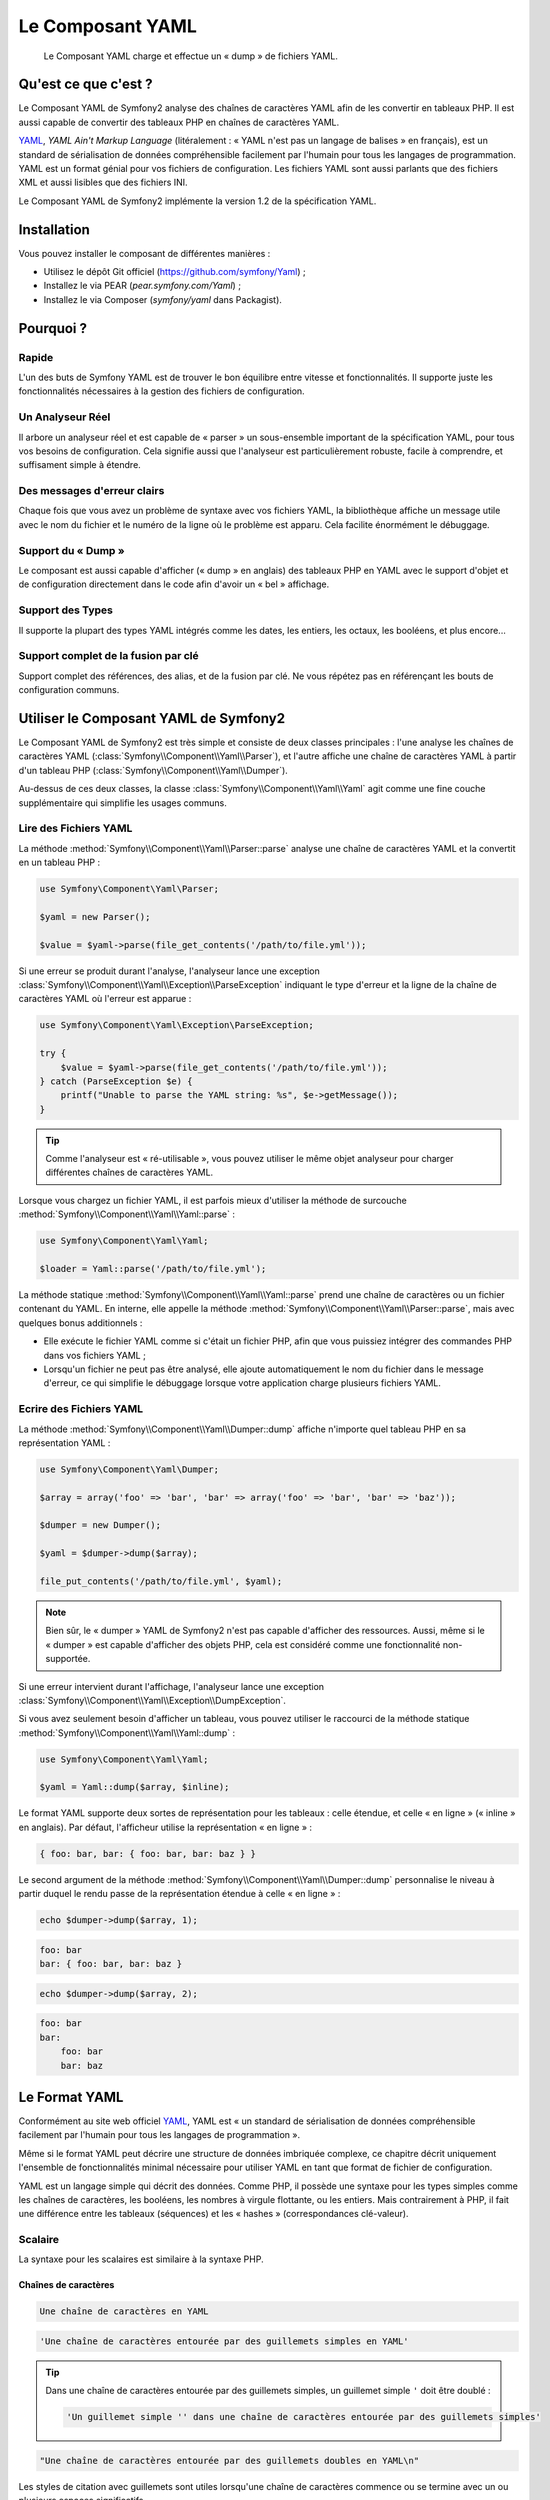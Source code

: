.. index::
   single: Yaml
   
Le Composant YAML
=================

    Le Composant YAML charge et effectue un « dump » de fichiers YAML.

Qu'est ce que c'est ?
---------------------

Le Composant YAML de Symfony2 analyse des chaînes de caractères YAML afin de les
convertir en tableaux PHP.
Il est aussi capable de convertir des tableaux PHP en chaînes de caractères YAML.

`YAML`_, *YAML Ain't Markup Language* (litéralement : « YAML n'est pas un langage
de balises » en français), est un standard de sérialisation de données compréhensible
facilement par l'humain pour tous les langages de programmation. YAML est un format
génial pour vos fichiers de configuration. Les fichiers YAML sont aussi parlants que
des fichiers XML et aussi lisibles que des fichiers INI.

Le Composant YAML de Symfony2 implémente la version 1.2 de la spécification YAML.

Installation
------------

Vous pouvez installer le composant de différentes manières :

* Utilisez le dépôt Git officiel (https://github.com/symfony/Yaml) ;
* Installez le via PEAR (`pear.symfony.com/Yaml`) ;
* Installez le via Composer (`symfony/yaml` dans Packagist).

Pourquoi ?
----------

Rapide
~~~~~~

L'un des buts de Symfony YAML est de trouver le bon équilibre entre vitesse et
fonctionnalités. Il supporte juste les fonctionnalités nécessaires à la gestion
des fichiers de configuration.

Un Analyseur Réel
~~~~~~~~~~~~~~~~~

Il arbore un analyseur réel et est capable de « parser » un sous-ensemble important
de la spécification YAML, pour tous vos besoins de configuration. Cela signifie
aussi que l'analyseur est particulièrement robuste, facile à comprendre, et
suffisament simple à étendre.

Des messages d'erreur clairs
~~~~~~~~~~~~~~~~~~~~~~~~~~~~

Chaque fois que vous avez un problème de syntaxe avec vos fichiers YAML, la
bibliothèque affiche un message utile avec le nom du fichier et le numéro de
la ligne où le problème est apparu. Cela facilite énormément le débuggage.

Support du « Dump »
~~~~~~~~~~~~~~~~~~~

Le composant est aussi capable d'afficher (« dump » en anglais) des tableaux PHP
en YAML avec le support d'objet et de configuration directement dans le code
afin d'avoir un « bel » affichage.

Support des Types
~~~~~~~~~~~~~~~~~

Il supporte la plupart des types YAML intégrés comme les dates, les entiers,
les octaux, les booléens, et plus encore...

Support complet de la fusion par clé
~~~~~~~~~~~~~~~~~~~~~~~~~~~~~~~~~~~~

Support complet des références, des alias, et de la fusion par clé. Ne
vous répétez pas en référençant les bouts de configuration communs.

Utiliser le Composant YAML de Symfony2
--------------------------------------

Le Composant YAML de Symfony2 est très simple et consiste de deux classes
principales : l'une analyse les chaînes de caractères YAML
(:class:`Symfony\\Component\\Yaml\\Parser`), et l'autre affiche une chaîne de
caractères YAML à partir d'un tableau PHP (:class:`Symfony\\Component\\Yaml\\Dumper`).

Au-dessus de ces deux classes, la classe :class:`Symfony\\Component\\Yaml\\Yaml`
agit comme une fine couche supplémentaire qui simplifie les usages communs.

Lire des Fichiers YAML
~~~~~~~~~~~~~~~~~~~~~~

La méthode :method:`Symfony\\Component\\Yaml\\Parser::parse` analyse une
chaîne de caractères YAML et la convertit en un tableau PHP :

.. code-block:: php

    use Symfony\Component\Yaml\Parser;

    $yaml = new Parser();

    $value = $yaml->parse(file_get_contents('/path/to/file.yml'));

Si une erreur se produit durant l'analyse, l'analyseur lance une exception
:class:`Symfony\\Component\\Yaml\\Exception\\ParseException` indiquant le
type d'erreur et la ligne de la chaîne de caractères YAML où l'erreur est
apparue :

.. code-block:: php

    use Symfony\Component\Yaml\Exception\ParseException;

    try {
        $value = $yaml->parse(file_get_contents('/path/to/file.yml'));
    } catch (ParseException $e) {
        printf("Unable to parse the YAML string: %s", $e->getMessage());
    }

.. tip::

    Comme l'analyseur est « ré-utilisable », vous pouvez utiliser le même
    objet analyseur pour charger différentes chaînes de caractères YAML.

Lorsque vous chargez un fichier YAML, il est parfois mieux d'utiliser la
méthode de surcouche :method:`Symfony\\Component\\Yaml\\Yaml::parse` :

.. code-block:: php

    use Symfony\Component\Yaml\Yaml;

    $loader = Yaml::parse('/path/to/file.yml');

La méthode statique :method:`Symfony\\Component\\Yaml\\Yaml::parse` prend une
chaîne de caractères ou un fichier contenant du YAML. En interne, elle appelle
la méthode :method:`Symfony\\Component\\Yaml\\Parser::parse`, mais avec quelques
bonus additionnels :

* Elle exécute le fichier YAML comme si c'était un fichier PHP, afin que vous
  puissiez intégrer des commandes PHP dans vos fichiers YAML ;

* Lorsqu'un fichier ne peut pas être analysé, elle ajoute automatiquement
  le nom du fichier dans le message d'erreur, ce qui simplifie le débuggage
  lorsque votre application charge plusieurs fichiers YAML.

Ecrire des Fichiers YAML
~~~~~~~~~~~~~~~~~~~~~~~~

La méthode :method:`Symfony\\Component\\Yaml\\Dumper::dump` affiche n'importe
quel tableau PHP en sa représentation YAML :

.. code-block:: php

    use Symfony\Component\Yaml\Dumper;

    $array = array('foo' => 'bar', 'bar' => array('foo' => 'bar', 'bar' => 'baz'));

    $dumper = new Dumper();

    $yaml = $dumper->dump($array);

    file_put_contents('/path/to/file.yml', $yaml);

.. note::

    Bien sûr, le « dumper » YAML de Symfony2 n'est pas capable d'afficher
    des ressources. Aussi, même si le « dumper » est capable d'afficher des
    objets PHP, cela est considéré comme une fonctionnalité non-supportée.

Si une erreur intervient durant l'affichage, l'analyseur lance une exception
:class:`Symfony\\Component\\Yaml\\Exception\\DumpException`.

Si vous avez seulement besoin d'afficher un tableau, vous pouvez utiliser
le raccourci de la méthode statique :method:`Symfony\\Component\\Yaml\\Yaml::dump` :

.. code-block:: php

    use Symfony\Component\Yaml\Yaml;

    $yaml = Yaml::dump($array, $inline);

Le format YAML supporte deux sortes de représentation pour les tableaux : celle
étendue, et celle « en ligne » (« inline » en anglais). Par défaut, l'afficheur
utilise la représentation « en ligne » :

.. code-block:: yaml

    { foo: bar, bar: { foo: bar, bar: baz } }

Le second argument de la méthode :method:`Symfony\\Component\\Yaml\\Dumper::dump`
personnalise le niveau à partir duquel le rendu passe de la représentation
étendue à celle « en ligne » :

.. code-block:: php

    echo $dumper->dump($array, 1);

.. code-block:: yaml

    foo: bar
    bar: { foo: bar, bar: baz }

.. code-block:: php

    echo $dumper->dump($array, 2);

.. code-block:: yaml

    foo: bar
    bar:
        foo: bar
        bar: baz

Le Format YAML
--------------

Conformément au site web officiel `YAML`_, YAML est « un standard de
sérialisation de données compréhensible facilement par l'humain pour
tous les langages de programmation ».

Même si le format YAML peut décrire une structure de données imbriquée
complexe, ce chapitre décrit uniquement l'ensemble de fonctionnalités
minimal nécessaire pour utiliser YAML en tant que format de fichier de
configuration.

YAML est un langage simple qui décrit des données. Comme PHP, il possède une
syntaxe pour les types simples comme les chaînes de caractères, les booléens,
les nombres à virgule flottante, ou les entiers. Mais contrairement à PHP, il
fait une différence entre les tableaux (séquences) et les « hashes »
(correspondances clé-valeur).

Scalaire
~~~~~~~~

La syntaxe pour les scalaires est similaire à la syntaxe PHP.

Chaînes de caractères
.....................

.. code-block:: yaml

    Une chaîne de caractères en YAML

.. code-block:: yaml

    'Une chaîne de caractères entourée par des guillemets simples en YAML'

.. tip::

    Dans une chaîne de caractères entourée par des guillemets simples, un guillemet
    simple ``'`` doit être doublé :

    .. code-block:: yaml

        'Un guillemet simple '' dans une chaîne de caractères entourée par des guillemets simples'

.. code-block:: yaml

    "Une chaîne de caractères entourée par des guillemets doubles en YAML\n"

Les styles de citation avec guillemets sont utiles lorsqu'une chaîne de caractères commence
ou se termine avec un ou plusieurs espaces significatifs.

.. tip::

    Le style de citation avec des guillemets doubles fournit une manière
    d'exprimer des chaînes de caractères arbitraires, en utilisant des
    séquences d'échappement ``\``. Ceci est très utile lorsque vous avez
    besoin d'intégrer un ``\n`` ou un caractère unicode dans une chaîne de
    caractères.

Lorsqu'une chaîne de caractères contient un retour à la ligne, vous pouvez
utiliser le style litéral, indiqué par un séparateur vertical (``|``), pour
indiquer que la chaîne de caractères va s'étendre sur plusieurs lignes. Avec
le style de citation litéral, les nouvelles lignes sont préservées :

.. code-block:: yaml

    |
      \/ /| |\/| |
      / / | |  | |__

Autrement, les chaînes de caractères peuvent être écrites avec le style de citation
dit « plié », indiqué par le caractère ``>``, où chaque retour à la ligne est
remplacé par un espace :

.. code-block:: yaml

    >
      This is a very long sentence
      that spans several lines in the YAML
      but which will be rendered as a string
      without carriage returns.

.. note::

    Notez les deux espaces avant chaque ligne dans l'exemple précédent.
    Ils ne vont pas apparaître dans les chaînes de caractères PHP résultantes.

Nombres
.......

.. code-block:: yaml

    # un entier
    12

.. code-block:: yaml

    # un octal
    014

.. code-block:: yaml

    # un hexadécimal
    0xC

.. code-block:: yaml

    # un nombre à virgule flottante
    13.4

.. code-block:: yaml

    # un nombre exponentiel
    1.2e+34

.. code-block:: yaml

    # l'infini
    .inf

Nuls
....

Les valeurs nulles en YAML peuvent être exprimées grâce à
``null`` ou à ``~``.

Booléens
........

Les booléens en YAML sont exprimés via ``true`` et ``false``.

Dates
.....

YAML utilise le standard ISO-8601 pour exprimer les dates :

.. code-block:: yaml

    2001-12-14t21:59:43.10-05:00

.. code-block:: yaml

    # une date simple
    2002-12-14

Collections
~~~~~~~~~~~

Un fichier YAML est rarement utilisé pour décrire un simple scalaire. La
plupart du temps, il décrit une collection. Une collection peut être une
séquence ou une correspondance d'éléments. Les deux sont converties en
tableaux PHP.

Les séquences utilisent un tiret suivi d'un espace :

.. code-block:: yaml

    - PHP
    - Perl
    - Python

Le fichier YAML précédent est équivalent au code PHP suivant :

.. code-block:: php

    array('PHP', 'Perl', 'Python');

Les correspondances utilisent un deux-points suivi d'un espace (``: ``) pour
marquer chaque paire clé/valeur :

.. code-block:: yaml

    PHP: 5.2
    MySQL: 5.1
    Apache: 2.2.20

qui est équivalent au code PHP suivant :

.. code-block:: php

    array('PHP' => 5.2, 'MySQL' => 5.1, 'Apache' => '2.2.20');

.. note::

    Dans une correspondance, une clé peut être n'importe quel scalaire valide.

Le nombre d'espaces entre les deux-points et la valeur n'a pas d'importance :

.. code-block:: yaml

    PHP:    5.2
    MySQL:  5.1
    Apache: 2.2.20

YAML utilise l'indentation avec un ou plusieurs espaces pour décrire les
collections imbriquées :

.. code-block:: yaml

    "symfony 1.0":
      PHP:    5.0
      Propel: 1.2
    "symfony 1.2":
      PHP:    5.2
      Propel: 1.3

Le YAML précédent est équivalent au code PHP suivant :

.. code-block:: php

    array(
      'symfony 1.0' => array(
        'PHP'    => 5.0,
        'Propel' => 1.2,
      ),
      'symfony 1.2' => array(
        'PHP'    => 5.2,
        'Propel' => 1.3,
      ),
    );

Il y a une chose importante que vous devez vous rappeler lorsque vous utilisez
l'indentation dans un fichier YAML : *L'indentation doit être faite avec un ou
plusieurs espaces, mais jamais avec des tabulations*.

Vous pouvez imbriquer des séquences et des correspondances comme vous le voulez :

.. code-block:: yaml

    'Chapter 1':
      - Introduction
      - Event Types
    'Chapter 2':
      - Introduction
      - Helpers

YAML peut aussi utiliser les styles dit de « flot » pour les collections,
en utilisant des indicateurs explicites plutôt que l'indentation pour
représenter la portée.

Une séquence peut être écrite comme une liste séparée par des virgules, le
tout entre crochets (``[]``) :

.. code-block:: yaml

    [PHP, Perl, Python]

Une correspondance peut être écrite comme une liste de clés/valeurs séparée
par des virgules, le tout entre accolades (``{}``) :

.. code-block:: yaml

    { PHP: 5.2, MySQL: 5.1, Apache: 2.2.20 }

Vous pouvez mélanger et faire correspondre les styles afin d'obtenir une
meilleure lisibilité :

.. code-block:: yaml

    'Chapter 1': [Introduction, Event Types]
    'Chapter 2': [Introduction, Helpers]

.. code-block:: yaml

    "symfony 1.0": { PHP: 5.0, Propel: 1.2 }
    "symfony 1.2": { PHP: 5.2, Propel: 1.3 }

Commentaires
~~~~~~~~~~~~

Les commentaires peuvent être ajoutés en YAML en les préfixant avec un
symbole dièse (``#``) :

.. code-block:: yaml

    # commentaire sur une ligne
    "symfony 1.0": { PHP: 5.0, Propel: 1.2 } # commentaire à la fin d'une ligne
    "symfony 1.2": { PHP: 5.2, Propel: 1.3 }

.. note::

    Les commentaires sont simplement ignorés par l'analyseur YAML et ne
    doivent pas être indentés par rapport au niveau courant d'imbrication
    dans une collection.

.. _YAML: http://yaml.org/
